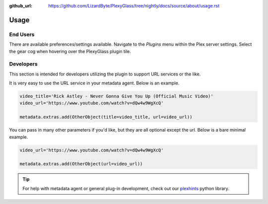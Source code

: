 :github_url: https://github.com/LizardByte/PlexyGlass/tree/nightly/docs/source/about/usage.rst

Usage
=====

End Users
---------
There are available preferences/settings available. Navigate to the `Plugins` menu within the Plex server settings.
Select the gear cog when hovering over the PlexyGlass plugin tile.

Developers
----------
This section is intended for developers utilizing the plugin to support URL services or the like.

It is very easy to use the URL service in your metadata agent. Below is an example.

.. code-block:: python

   video_title='Rick Astley - Never Gonna Give You Up (Official Music Video)'
   video_url='https://www.youtube.com/watch?v=dQw4w9WgXcQ'

   metadata.extras.add(OtherObject(title=video_title, url=video_url))

You can pass in many other parameters if you'd like, but they are all optional except the url. Below is a bare
minimal example.

.. code-block:: python

   video_url='https://www.youtube.com/watch?v=dQw4w9WgXcQ'

   metadata.extras.add(OtherObject(url=video_url))

.. Tip:: For help with metadata agent or general plug-in development, check out our
   `plexhints <https://app.lizardbyte.dev/#Projects>`_ python library.
